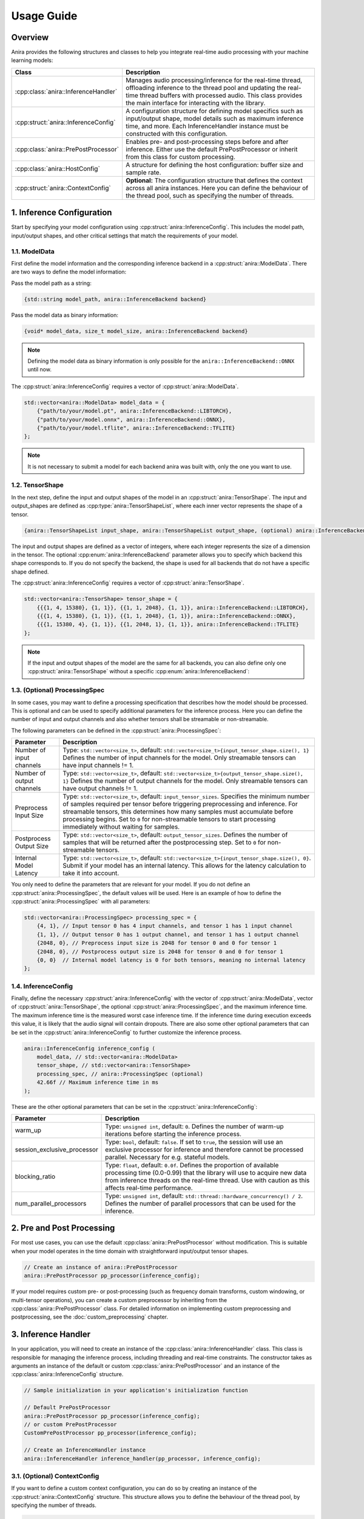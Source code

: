Usage Guide
===========

Overview
--------

Anira provides the following structures and classes to help you integrate real-time audio processing with your machine learning models:

+---------------------------------------+--------------------------------------------------------------------------+
| Class                                 | Description                                                              |
+=======================================+==========================================================================+
| :cpp:class:`anira::InferenceHandler`  | Manages audio processing/inference for the real-time thread,             |
|                                       | offloading inference to the thread pool and updating the real-time       |
|                                       | thread buffers with processed audio. This class provides the main        |
|                                       | interface for interacting with the library.                              |
+---------------------------------------+--------------------------------------------------------------------------+
| :cpp:struct:`anira::InferenceConfig`  | A configuration structure for defining model specifics such as           |
|                                       | input/output shape, model details such as maximum inference time,        |
|                                       | and more. Each InferenceHandler instance must be constructed with        |
|                                       | this configuration.                                                      |
+---------------------------------------+--------------------------------------------------------------------------+
| :cpp:class:`anira::PrePostProcessor`  | Enables pre- and post-processing steps before and after inference.       |
|                                       | Either use the default PrePostProcessor or inherit from this class       |
|                                       | for custom processing.                                                   |
+---------------------------------------+--------------------------------------------------------------------------+
| :cpp:class:`anira::HostConfig`        | A structure for defining the host configuration: buffer size             |
|                                       | and sample rate.                                                         |
+---------------------------------------+--------------------------------------------------------------------------+
| :cpp:struct:`anira::ContextConfig`    | **Optional:** The configuration structure that defines the context       |
|                                       | across all anira instances. Here you can define the behaviour of the     |
|                                       | thread pool, such as specifying the number of threads.                   |
+---------------------------------------+--------------------------------------------------------------------------+

1. Inference Configuration
--------------------------

Start by specifying your model configuration using :cpp:struct:`anira::InferenceConfig`. This includes the model path, input/output shapes, and other critical settings that match the requirements of your model.

1.1. ModelData
~~~~~~~~~~~~~~

First define the model information and the corresponding inference backend in a :cpp:struct:`anira::ModelData`. There are two ways to define the model information:

Pass the model path as a string:

.. code-block:: cpp

    {std::string model_path, anira::InferenceBackend backend}

Pass the model data as binary information:

.. code-block:: cpp

    {void* model_data, size_t model_size, anira::InferenceBackend backend}

.. note::
    Defining the model data as binary information is only possible for the ``anira::InferenceBackend::ONNX`` until now.

The :cpp:struct:`anira::InferenceConfig` requires a vector of :cpp:struct:`anira::ModelData`.

.. code-block:: cpp

    std::vector<anira::ModelData> model_data = {
        {"path/to/your/model.pt", anira::InferenceBackend::LIBTORCH},
        {"path/to/your/model.onnx", anira::InferenceBackend::ONNX},
        {"path/to/your/model.tflite", anira::InferenceBackend::TFLITE}
    };

.. note::
    It is not necessary to submit a model for each backend anira was built with, only the one you want to use.

1.2. TensorShape
~~~~~~~~~~~~~~~~

In the next step, define the input and output shapes of the model in an :cpp:struct:`anira::TensorShape`. The input and output_shapes are defined as :cpp:type:`anira::TensorShapeList`, where each inner vector represents the shape of a tensor.

.. code-block:: cpp

    {anira::TensorShapeList input_shape, anira::TensorShapeList output_shape, (optional) anira::InferenceBackend}

The input and output shapes are defined as a vector of integers, where each integer represents the size of a dimension in the tensor. The optional :cpp:enum:`anira::InferenceBackend` parameter allows you to specify which backend this shape corresponds to. If you do not specify the backend, the shape is used for all backends that do not have a specific shape defined.

The :cpp:struct:`anira::InferenceConfig` requires a vector of :cpp:struct:`anira::TensorShape`.

.. code-block:: cpp

    std::vector<anira::TensorShape> tensor_shape = {
        {{{1, 4, 15380}, {1, 1}}, {{1, 1, 2048}, {1, 1}}, anira::InferenceBackend::LIBTORCH},
        {{{1, 4, 15380}, {1, 1}}, {{1, 1, 2048}, {1, 1}}, anira::InferenceBackend::ONNX},
        {{{1, 15380, 4}, {1, 1}}, {{1, 2048, 1}, {1, 1}}, anira::InferenceBackend::TFLITE}
    };

.. note::
    If the input and output shapes of the model are the same for all backends, you can also define only one :cpp:struct:`anira::TensorShape` without a specific :cpp:enum:`anira::InferenceBackend`:

1.3. (Optional) ProcessingSpec
~~~~~~~~~~~~~~~~~~~~~~~~~~~~~~

In some cases, you may want to define a processing specification that describes how the model should be processed. This is optional and can be used to specify additional parameters for the inference process. Here you can define the number of input and output channels and also whether tensors shall be streamable or non-streamable.

The following parameters can be defined in the :cpp:struct:`anira::ProcessingSpec`:

+---------------------------+------------------------------------------------------------------------------------------------+
| Parameter                 | Description                                                                                    |
+===========================+================================================================================================+
| Number of input channels  | Type: ``std::vector<size_t>``, default: ``std::vector<size_t>{input_tensor_shape.size(), 1}``  |
|                           | Defines the number of input channels for the model. Only streamable tensors can have input     |
|                           | channels != 1.                                                                                 |
+---------------------------+------------------------------------------------------------------------------------------------+
| Number of output channels | Type: ``std::vector<size_t>``, default: ``std::vector<size_t>{output_tensor_shape.size(), 1}`` |
|                           | Defines the number of output channels for the model. Only streamable tensors can have output   |
|                           | channels != 1.                                                                                 |
+---------------------------+------------------------------------------------------------------------------------------------+
| Preprocess Input Size     | Type: ``std::vector<size_t>``, default: ``input_tensor_sizes``. Specifies the minimum number   |
|                           | of samples required per tensor before triggering preprocessing and inference. For streamable   |
|                           | tensors, this determines how many samples must accumulate before processing begins. Set to     |
|                           | ``0`` for non-streamable tensors to start processing immediately without waiting for samples.  |
+---------------------------+------------------------------------------------------------------------------------------------+
| Postprocess Output Size   | Type: ``std::vector<size_t>``, default: ``output_tensor_sizes``. Defines the number of samples |
|                           | that will be returned after the postprocessing step. Set to ``0`` for non-streamable tensors.  |
+---------------------------+------------------------------------------------------------------------------------------------+
| Internal Model Latency    | Type: ``std::vector<size_t>``, default: ``std::vector<size_t>{input_tensor_shape.size(), 0}``. |
|                           | Submit if your model has an internal latency. This allows for the latency calculation to take  |
|                           | it into account.                                                                               |
+---------------------------+------------------------------------------------------------------------------------------------+

You only need to define the parameters that are relevant for your model. If you do not define an :cpp:struct:`anira::ProcessingSpec`, the default values will be used. Here is an example of how to define the :cpp:struct:`anira::ProcessingSpec` with all parameters:

.. code-block:: cpp

    std::vector<anira::ProcessingSpec> processing_spec = {
        {4, 1}, // Input tensor 0 has 4 input channels, and tensor 1 has 1 input channel
        {1, 1}, // Output tensor 0 has 1 output channel, and tensor 1 has 1 output channel
        {2048, 0}, // Preprocess input size is 2048 for tensor 0 and 0 for tensor 1
        {2048, 0}, // Postprocess output size is 2048 for tensor 0 and 0 for tensor 1
        {0, 0}  // Internal model latency is 0 for both tensors, meaning no internal latency
    };

1.4. InferenceConfig
~~~~~~~~~~~~~~~~~~~~

Finally, define the necessary :cpp:struct:`anira::InferenceConfig` with the vector of :cpp:struct:`anira::ModelData`, vector of :cpp:struct:`anira::TensorShape`, the optional :cpp:struct:`anira::ProcessingSpec`, and the maximum inference time. The maximum inference time is the measured worst case inference time. If the inference time during execution exceeds this value, it is likely that the audio signal will contain dropouts. There are also some other optional parameters that can be set in the :cpp:struct:`anira::InferenceConfig` to further customize the inference process.

.. code-block:: cpp

    anira::InferenceConfig inference_config (
        model_data, // std::vector<anira::ModelData>
        tensor_shape, // std::vector<anira::TensorShape>
        processing_spec, // anira::ProcessingSpec (optional)
        42.66f // Maximum inference time in ms
    );

These are the other optional parameters that can be set in the :cpp:struct:`anira::InferenceConfig`:

+-----------------------------+--------------------------------------------------------+
| Parameter                   | Description                                            |
+=============================+========================================================+
| warm_up                     | Type: ``unsigned int``, default: ``0``. Defines the    |
|                             | number of warm-up iterations before starting the       |
|                             | inference process.                                     |
+-----------------------------+--------------------------------------------------------+
| session_exclusive_processor | Type: ``bool``, default: ``false``. If set to          |
|                             | ``true``, the session will use an exclusive processor  |
|                             | for inference and therefore cannot be processed        |
|                             | parallel. Necessary for e.g. stateful models.          |
+-----------------------------+--------------------------------------------------------+
| blocking_ratio              | Type: ``float``, default: ``0.0f``. Defines the        |
|                             | proportion of available processing time (0.0-0.99)     |
|                             | that the library will use to acquire new data from     |
|                             | inference threads on the real-time thread. Use with    |
|                             | caution as this affects real-time performance.         |
+-----------------------------+--------------------------------------------------------+
| num_parallel_processors     | Type: ``unsigned int``, default:                       |
|                             | ``std::thread::hardware_concurrency() / 2``. Defines   |
|                             | the number of parallel processors that can be used     |
|                             | for the inference.                                     |
+-----------------------------+--------------------------------------------------------+

2. Pre and Post Processing
--------------------------

For most use cases, you can use the default :cpp:class:`anira::PrePostProcessor` without modification. This is suitable when your model operates in the time domain with straightforward input/output tensor shapes.

.. code-block:: cpp

    // Create an instance of anira::PrePostProcessor
    anira::PrePostProcessor pp_processor(inference_config);

If your model requires custom pre- or post-processing (such as frequency domain transforms, custom windowing, or multi-tensor operations), you can create a custom preprocessor by inheriting from the :cpp:class:`anira::PrePostProcessor` class. For detailed information on implementing custom preprocessing and postprocessing, see the :doc:`custom_preprocessing` chapter.

3. Inference Handler
--------------------

In your application, you will need to create an instance of the :cpp:class:`anira::InferenceHandler` class. This class is responsible for managing the inference process, including threading and real-time constraints. The constructor takes as arguments an instance of the default or custom :cpp:class:`anira::PrePostProcessor` and an instance of the :cpp:class:`anira::InferenceConfig` structure.

.. code-block:: cpp

    // Sample initialization in your application's initialization function

    // Default PrePostProcessor
    anira::PrePostProcessor pp_processor(inference_config);
    // or custom PrePostProcessor
    CustomPrePostProcessor pp_processor(inference_config);

    // Create an InferenceHandler instance
    anira::InferenceHandler inference_handler(pp_processor, inference_config);

3.1. (Optional) ContextConfig
~~~~~~~~~~~~~~~~~~~~~~~~~~~~~

If you want to define a custom context configuration, you can do so by creating an instance of the :cpp:struct:`anira::ContextConfig` structure. This structure allows you to define the behaviour of the thread pool, by specifying the number of threads.

.. code-block:: cpp

    // Use the existing anira::InferenceConfig and anira::PrePostProcessor instances

    // Create an instance of anira::ContextConfig
    anira::ContextConfig context_config {
        4 // Number of threads
    };

    // Create an InferenceHandler instance
    anira::InferenceHandler inference_handler(pp_processor, inference_config, context_config);

4. Get ready for Processing
---------------------------

Before processing audio data, the :cpp:func:`anira::InferenceHandler::prepare` method of the :cpp:class:`anira::InferenceHandler` instance must be called. This allocates all necessary memory in advance. The :cpp:func:`anira::InferenceHandler::prepare` method needs an instance of :cpp:struct:`anira::HostConfig` which defines the buffer size and sample rate of the host application. Also an inference backend must be selected, which is done by calling the :cpp:func:`anira::InferenceHandler::set_inference_backend` method.

4.1. HostConfig
~~~~~~~~~~~~~~~

The :cpp:struct:`anira::HostConfig` structure defines the host application's configuration, including buffer size and sample rate. This configuration is essential for the :cpp:class:`anira::InferenceHandler` to allocate appropriate memory and calculate processing latency.

To construct :cpp:struct:`anira::HostConfig`, provide the buffer size and sample rate for a specific streamable input tensor. By default, tensor index 0 is used. For models with multiple input tensors, specify the desired tensor index.

The structure also includes an optional parameter that controls whether the buffer size is seen as static or as the maximum buffer size. When this parameter is set to true, variable buffer sizes smaller than the specified maximum are allowed, which is useful for real-time applications with dynamic buffer sizes. However, this may increase the latency that anira calculates, since it needs to compensate for all possible size variations.

**Create HostConfig with static buffer size for input tensor 0:**

.. code-block:: cpp

    anira::HostConfig host_config {
        2048.f, // Buffer size in samples
        44100.f // Sample rate in Hz
    };

**Create HostConfig with maximum buffer size for input tensor 1:**

.. code-block:: cpp

    anira::HostConfig host_config {
        2048.f, // Buffer size in samples
        44100.f, // Sample rate in Hz
        true, // Allow smaller buffer sizes (optional, default is false)
        1 // Tensor index (optional, default is 0)
    };

..  note::
    The buffer size parameter accepts floating-point values, allowing you to specify fractional relationships between the host buffer and the model processing buffer. For example, setting a buffer size of 0.5f means the :cpp:class:`anira::InferenceHandler` will receive one sample for the specified input tensor every two host buffer cycles. The latency calculation in anira accounts for this, assuming the sample is provided during the second host buffer cycle (worst-case scenario). If your model produces output at twice the input rate, the :cpp:class:`anira::InferenceHandler` can return one sample per host buffer cycle.

4.2. Prepare
~~~~~~~~~~~~

The :cpp:func:`anira::InferenceHandler::prepare` method is called with an instance of :cpp:struct:`anira::HostConfig` to allocate the necessary memory for the inference process. This method must be called before processing audio data. You can optionally specify the latency compensation for the inference process by passing a latency value in samples for a specific output tensor or a vector of latency values for all output tensors. If you do not specify a latency value, anira will calculate a minimal latency based on the information in the :cpp:struct:`anira::HostConfig` and the :cpp:struct:`anira::InferenceConfig`. This latency calculation is quite sophisticated and you can read more about it in the :doc:`latency` section.

**Preparing without custom latency (automatic latency calculation):**

.. code-block:: cpp

    // Prepare the :cpp with automatic latency calculation
    inference_handler.prepare(host_config);

**Preparing with custom latency for a specific output tensor:**

.. code-block:: cpp

    // Prepare with custom latency for the first output tensor (index 0)
    size_t custom_latency_samples = 1024;
    size_t output_tensor_index = 0;
    inference_handler.prepare(host_config, custom_latency_samples, output_tensor_index);

**Preparing with custom latency for all output tensors:**

.. code-block:: cpp

    // Prepare with custom latency values for all output tensors
    std::vector<size_t> custom_latency_values = {1024, 512}; // Different latency for each tensor
    inference_handler.prepare(host_config, custom_latency_values);

.. note::
    Only streamable tensors can have a latency != 0. Non-streamable tensors are available via the :cpp:func:`anira::PrePostProcessor::get_output` method and do not require a latency value.

4.3. Select Backend
~~~~~~~~~~~~~~~~~~~

Before processing audio, you must select which inference backend to use. The available backends depend on which ones were enabled during the build process. You can choose from:

- ``anira::InferenceBackend::LIBTORCH`` - PyTorch/LibTorch models
- ``anira::InferenceBackend::ONNX`` - ONNX Runtime models  
- ``anira::InferenceBackend::TFLITE`` - TensorFlow Lite models
- ``anira::InferenceBackend::CUSTOM`` - Custom backend implementations

Select the backend that corresponds to your model format:

.. code-block:: cpp

    // Select the inference backend
    inference_handler.set_inference_backend(anira::InferenceBackend::ONNX);

.. note::
    Please refer to the :doc:`custom_backends` section for more information on how to implement your own custom backend.

5. Real-time Processing
-----------------------

Now we are ready to process audio in the process callback of our real-time audio application. For streamable as well as non-streamable tensors, the :cpp:func:`anira::InferenceHandler::process` or the :cpp:func:`anira::InferenceHandler::push_data` and :cpp:func:`anira::InferenceHandler::pop_data` methods can be used to process audio data. All methods can be used in the real-time thread. Each function is overloaded so it can be used with a single tensor or with a vector of tensors.

5.1. Process Method
~~~~~~~~~~~~~~~~~~~

The :cpp:func:`anira::InferenceHandler::process` method is the most straightforward approach for real-time audio processing when input and output happen simultaneously.

**Simple In-Place Processing:**

For models where input and output have the same shape and only one tensor is streamable:

.. code-block:: cpp

    // In your real-time audio callback
    void processBlock(float** audio_data, int num_samples) {
        // Process audio in-place - input is overwritten with output
        size_t processed_samples = inference_handler.process(
            audio_data, 
            num_samples
        );
        // audio_data now contains the processed audio samples
    }

**Separate Input/Output Buffers:**

For models where the input and output shapes differ or when you want to keep input and output separate:

.. code-block:: cpp

    void processBlock(float** input_audio, float** output_audio, int num_samples) {
        size_t output_samples = inference_handler.process(
            input_audio,                // const float* const* - input data
            num_samples,                // number of input samples
            output_audio,               // float* const* - output buffer
            output_buffer_size          // maximum output buffer size
        );
        // output_samples contains the actual number of samples written
    }

**Multi-Tensor Processing:**

For models with multiple input and output tensors (e.g., audio + control parameters):

.. code-block:: cpp

    // Prepare input and output data for multiple tensors in initialization
    const float* const* const* input_data = new const float* const*[2];
    float* const* const* output_data = new float* const*[2];

    void processBlock(float** audio_input, float* control_params, 
                     float** audio_output, float* confidence_output, 
                     int num_audio_samples) {
        
        input_data[0] = audio_input;                           // Tensor 0: audio data
        input_data[1] = (const float* const*) &control_params; // Tensor 1: control parameters
        
        output_data[0] = audio_output;                        // Tensor 0: processed audio
        output_data[1] = (float* const*) &confidence_output;  // Tensor 1: confidence scores
        
        // Specify number of samples for each tensor
        size_t input_samples[] = {num_audio_samples, 4};      // Audio samples, 4 control values
        size_t output_samples[] = {num_audio_samples, 1};     // Audio samples, 1 confidence value
        
        // Process all tensors simultaneously
        size_t* processed_samples = inference_handler.process(
            input_data, input_samples,
            output_data, output_samples
        );
    }

    // Clean up
    delete[] input_data;
    delete[] output_data;

5.2. Push/Pop Data Method
~~~~~~~~~~~~~~~~~~~~~~~~~

The :cpp:func:`anira::InferenceHandler::push_data` and :cpp:func:`anira::InferenceHandler::pop_data` methods enable decoupled processing where input and output operations are separated. This is particularly useful for:

- Models with different input/output timing requirements
- Buffered processing scenarios

.. warning::
    The :cpp:func:`anira::InferenceHandler::push_data` and :cpp:func:`anira::InferenceHandler::pop_data` methods should only be called from the same thread. Otherwise you may run into race conditions or other threading issues.

**Basic Decoupled Processing:**

.. code-block:: cpp

    void processBlock(float** input_audio, float** output_audio, int num_samples) {
        // Push input data to the inference pipeline
        inference_handler.push_data(
            input_audio,                // const float* const* - input data
            num_samples,                // number of input samples
            0                          // tensor index (optional, defaults to 0)
        );
        
        // Pop processed output data from the pipeline
        size_t received_samples = inference_handler.pop_data(
            output_audio,              // float* const* - output buffer
            num_samples,               // maximum number of output samples
            0                          // tensor index (optional, defaults to 0)
        );
        
        // received_samples contains the actual number of samples retrieved
    }

**Multi-Tensor Decoupled Processing:**

.. code-block:: cpp

    // Prepare input and output data for multiple tensors in initialization
    const float* const* const* input_data = new const float* const*[2];
    float* const* const* output_data = new float* const*[2];

    void processBlock(float** audio_input, float* control_params,
                     float** audio_output, float* confidence_output,
                     int num_audio_samples) {
        
        // Push data for multiple tensors
        input_data[0] = audio_input;
        input_data[1] = (const float* const*) &control_params;
        
        size_t input_samples[] = {num_audio_samples, 4};
        inference_handler.push_data(input_data, input_samples);
        
        // Pop data for multiple tensors
        output_data[0] = audio_output;
        output_data[1] = (float* const*) &confidence_output;
        
        size_t output_samples[] = {num_audio_samples, 1};
        size_t* received_samples = inference_handler.pop_data(output_data, output_samples);
    }
    
    // Clean up
    delete[] input_data;
    delete[] output_data;

5.3. Processing Non-Streamable Tensors
~~~~~~~~~~~~~~~~~~~~~~~~~~~~~~~~~~~~~~~

Some neural networks require additional input parameters or output values that do not need to be time-aligned and can therefore be updated asynchronously with the host buffers. For non-streamable tensors (those with ``preprocess_input_size`` or ``postprocess_output_size`` set to 0), you can use the :cpp:class:`anira::PrePostProcessor` methods to submit or retrieve additional values.

**Setting and Getting Non-Streamable Values:**

.. code-block:: cpp

    // In your custom PrePostProcessor or directly via the :cpp
    
    // Set input values for non-streamable tensors
    pp_processor.set_input(gain_value, tensor_index, sample_index);
    pp_processor.set_input(threshold_value, tensor_index, sample_index + 1);
    
    // Get output values from non-streamable tensors  
    float confidence_score = pp_processor.get_output(tensor_index, sample_index);
    float peak_gain = pp_processor.get_output(tensor_index, sample_index + 1);

**Example: Audio Effect with Control Parameters:**

.. code-block:: cpp

    void processBlock(float** audio_data, int num_samples, 
                     float gain_param, float threshold_param) {
        
        // Set control parameters for non-streamable tensor (tensor index 1)
        pp_processor.set_input(gain_param, 1, 0);
        pp_processor.set_input(threshold_param, 1, 1);
        
        // Process audio (tensor index 0 is streamable audio data)
        inference_handler.process(audio_data, num_samples);
        
        // Retrieve computed values from non-streamable output tensor (tensor index 1)
        float computed_peak_gain = pp_processor.get_output(1, 0);
        float signal_energy = pp_processor.get_output(1, 1);
    }

..  note::
    The functions :cpp:func:`anira::PrePostProcessor::set_input` and :cpp:func:`anira::PrePostProcessor::get_output` can be called from any thread, allowing you to update control parameters or retrieve additional values asynchronously without blocking the real-time audio processing thread.
